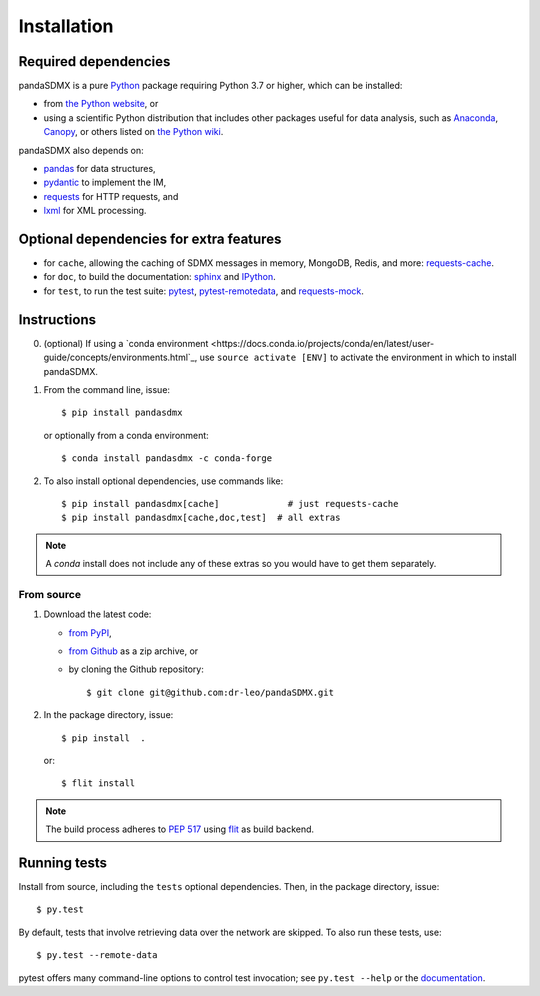 Installation
============

Required dependencies
---------------------

pandaSDMX is a pure `Python <https://python.org>`_ package requiring Python 3.7 or higher, which can be installed:

- from `the Python website <https://www.python.org/downloads/>`_, or
- using a scientific Python distribution that includes other packages useful
  for data analysis, such as
  `Anaconda <https://store.continuum.io/cshop/anaconda/>`_,
  `Canopy <https://www.enthought.com/products/canopy/>`_, or
  others listed on `the Python wiki
  <https://wiki.python.org/moin/PythonDistributions>`_.

pandaSDMX also depends on:

- `pandas <http://pandas.pydata.org>`_ for data structures,
- `pydantic <https://pydantic-docs.helpmanual.io>`_ to implement the IM,
- `requests <https://pypi.python.org/pypi/requests/>`_ for HTTP requests, and
- `lxml <http://www.lxml.de>`_ for XML processing.

Optional dependencies for extra features
----------------------------------------

- for ``cache``, allowing the caching of SDMX messages in memory, MongoDB,
  Redis, and more: `requests-cache <https://requests-cache.readthedocs.io>`_.
- for ``doc``, to build the documentation: `sphinx <https://sphinx-doc.org>`_
  and `IPython <https://ipython.org>`_.
- for ``test``, to run the test suite: `pytest <https://pytest.org>`_,
  `pytest-remotedata <https://github.com/astropy/pytest-remotedata>`_, and
  `requests-mock <https://requests-mock.readthedocs.io>`_.

Instructions
------------

0. (optional) If using a `conda environment
   <https://docs.conda.io/projects/conda/en/latest/user-guide/concepts/environments.html`_, 
   use ``source activate [ENV]`` to
   activate the
   environment in which to install pandaSDMX.
1. From the command line, issue::

     $ pip install pandasdmx
   
   or optionally from a conda environment::

     $ conda install pandasdmx -c conda-forge     


2. To also install optional dependencies, use commands like::

     $ pip install pandasdmx[cache]             # just requests-cache
     $ pip install pandasdmx[cache,doc,test]  # all extras

.. note:: A *conda* install does not include any of these extras so you would have
   to get them separately.
   
From source
~~~~~~~~~~~

1. Download the latest code:

   - `from PyPI <https://pypi.org/project/pandaSDMX/#files>`_,
   - `from Github <https://github.com/dr-leo/pandaSDMX>`_ as a zip archive, or
   - by cloning the Github repository::

     $ git clone git@github.com:dr-leo/pandaSDMX.git

2. In the package directory, issue::

     $ pip install  .

   or::

      $ flit install
    
.. note:: The build process adheres to 
   `PEP 517 <https://www.python.org/dev/peps/pep-0517/>`_
   using `flit <https://flit.readthedocs.io/en/latest/>`_ as build backend.  


Running tests
-------------

Install from source, including the ``tests`` optional dependencies.
Then, in the package directory, issue::

    $ py.test

By default, tests that involve retrieving data over the network are skipped. To
also run these tests, use::

    $ py.test --remote-data

pytest offers many command-line options to control test invocation; see ``py.test --help`` or the `documentation <https://pytest.org>`_.
